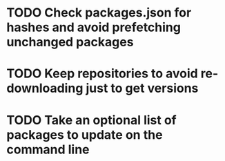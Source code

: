 * TODO Check packages.json for hashes and avoid prefetching unchanged packages
* TODO Keep repositories to avoid re-downloading just to get versions
* TODO Take an optional list of packages to update on the command line
